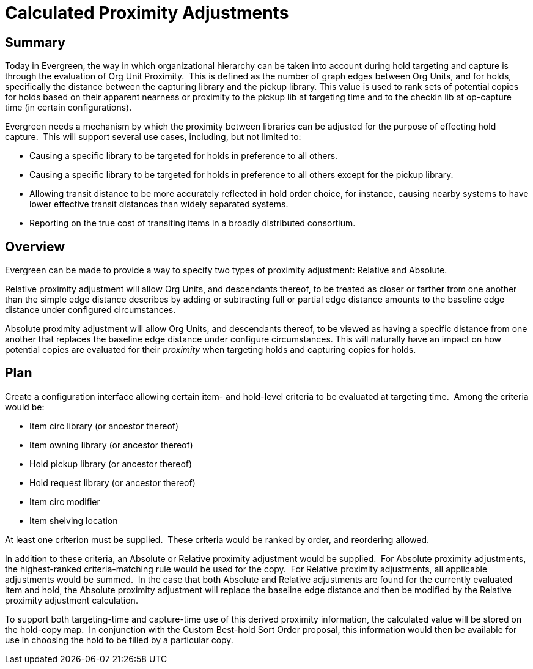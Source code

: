 Calculated Proximity Adjustments
================================

Summary
-------

Today in Evergreen, the way in which organizational hierarchy can be taken into account during hold targeting and capture is through the evaluation of Org Unit Proximity.  This is defined as the number of graph edges between Org Units, and for holds, specifically the distance between the capturing library and the pickup library. This value is used to rank sets of potential copies for holds based on their apparent nearness or proximity to the pickup lib at targeting time and to the checkin lib at op-capture time (in certain configurations).

Evergreen needs a mechanism by which the proximity between libraries can be adjusted for the purpose of effecting hold capture.  This will support several use cases, including, but not limited to:

  * Causing a specific library to be targeted for holds in preference to all others.
  * Causing a specific library to be targeted for holds in preference to all others except for the pickup library.
  * Allowing transit distance to be more accurately reflected in hold order choice, for instance, causing nearby systems to have lower effective transit distances than widely separated systems.
  * Reporting on the true cost of transiting items in a broadly distributed consortium.

Overview
--------

Evergreen can be made to provide a way to specify two types of proximity adjustment: Relative and Absolute.

Relative proximity adjustment will allow Org Units, and descendants thereof, to be treated as closer or farther from one another than the simple edge distance describes by adding or subtracting full or partial edge distance amounts to the baseline edge distance under configured circumstances.

Absolute proximity adjustment will allow Org Units, and descendants thereof, to be viewed as having a specific distance from one another that replaces the baseline edge distance under configure circumstances. This will naturally have an impact on how potential copies are evaluated for their 'proximity' when targeting holds and capturing copies for holds.

Plan
----

Create a configuration interface allowing certain item- and hold-level criteria to be evaluated at targeting time.  Among the criteria would be:

  * Item circ library (or ancestor thereof)
  * Item owning library (or ancestor thereof)
  * Hold pickup library (or ancestor thereof)
  * Hold request library (or ancestor thereof)
  * Item circ modifier
  * Item shelving location

At least one criterion must be supplied.  These criteria would be ranked by order, and reordering allowed.

In addition to these criteria, an Absolute or Relative proximity adjustment would be supplied.  For Absolute proximity adjustments, the highest-ranked criteria-matching rule would be used for the copy.  For Relative proximity adjustments, all applicable adjustments would be summed.  In the case that both Absolute and Relative adjustments are found for the currently evaluated item and hold, the Absolute proximity adjustment will replace the baseline edge distance and then be modified by the Relative proximity adjustment calculation.

To support both targeting-time and capture-time use of this derived proximity information, the calculated value will be stored on the hold-copy map.  In conjunction with the Custom Best-hold Sort Order proposal, this information would then be available for use in choosing the hold to be filled by a particular copy.


////
vim: ft=asciidoc
////
